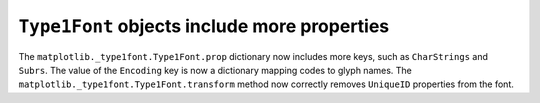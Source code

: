 ``Type1Font`` objects include more properties
---------------------------------------------

The ``matplotlib._type1font.Type1Font.prop`` dictionary now includes more keys,
such as ``CharStrings`` and ``Subrs``. The value of the ``Encoding`` key is
now a dictionary mapping codes to glyph names. The
``matplotlib._type1font.Type1Font.transform`` method now correctly removes
``UniqueID`` properties from the font.
